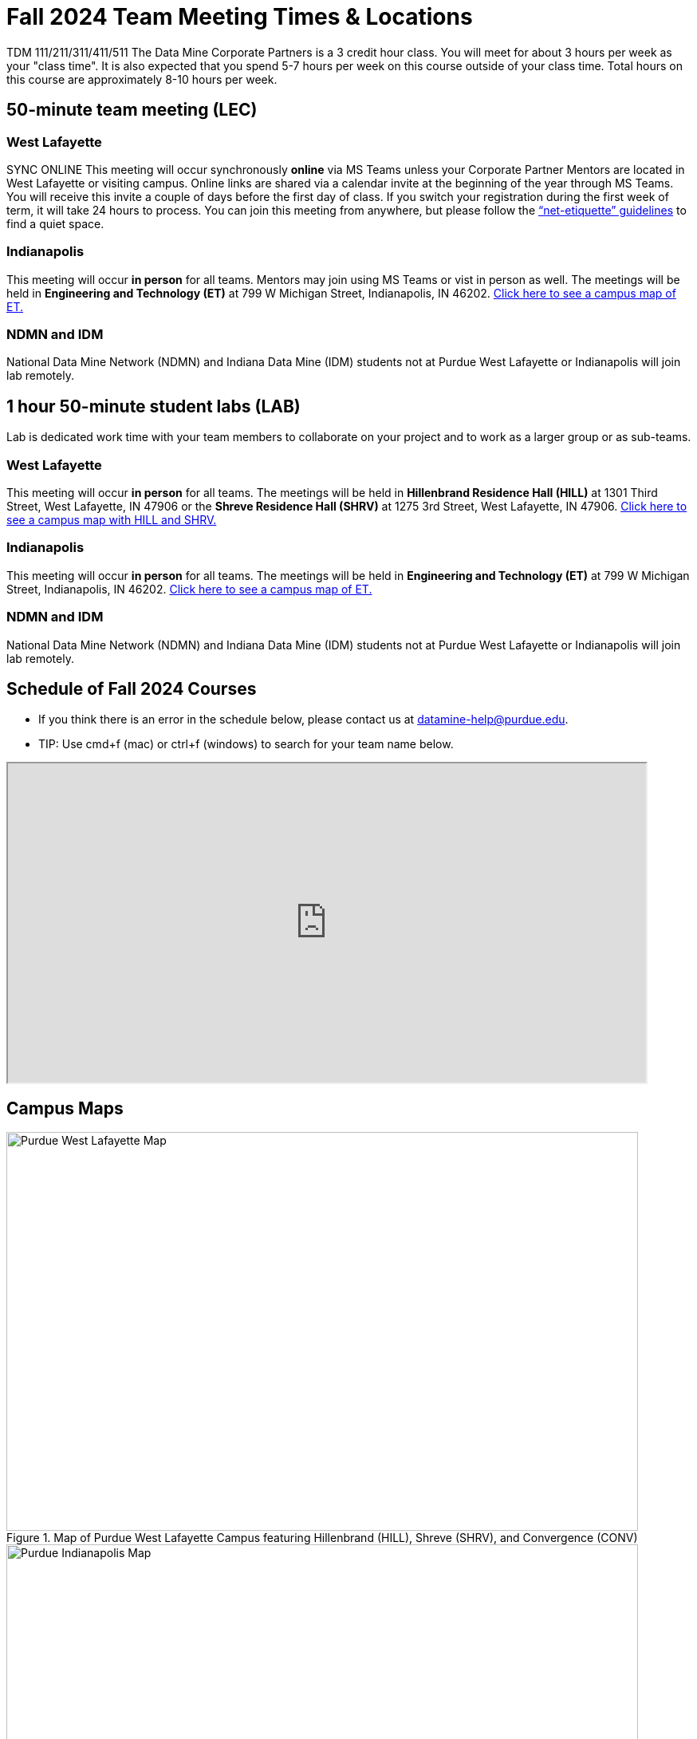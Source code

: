= Fall 2024 Team Meeting Times & Locations 

TDM 111/211/311/411/511 The Data Mine Corporate Partners is a 3 credit hour class. You will meet for about 3 hours per week as your "class time". It is also expected that you spend 5-7 hours per week on this course outside of your class time. Total hours on this course are approximately 8-10 hours per week.

== 50-minute team meeting (LEC)

=== West Lafayette

SYNC ONLINE 
This meeting will occur synchronously *online* via MS Teams unless your Corporate Partner Mentors are located in West Lafayette or visiting campus. Online links are shared via a calendar invite at the beginning of the year through MS Teams. You will receive this invite a couple of days before the first day of class. If you switch your registration during the first week of term, it will take 24 hours to process. You can join this meeting from anywhere, but please follow the xref:student_code_of_conduct.adoc#online-meeting-net-etiquette[“net-etiquette” guidelines] to find a quiet space. 

=== Indianapolis

This meeting will occur *in person* for all teams. Mentors may join using MS Teams or vist in person as well. The meetings will be held in *Engineering and Technology (ET)* at 799 W Michigan Street, Indianapolis, IN 46202. <<locations-map-indy, Click here to see a campus map of ET. >>

=== NDMN and IDM 
National Data Mine Network (NDMN) and Indiana Data Mine (IDM) students not at Purdue West Lafayette or Indianapolis will join lab remotely.


== 1 hour 50-minute student labs (LAB)

Lab is dedicated work time with your team members to collaborate on your project and to work as a larger group or as sub-teams.

=== West Lafayette

This meeting will occur *in person* for all teams. The meetings will be held in *Hillenbrand Residence Hall (HILL)* at 1301 Third Street, West Lafayette, IN 47906 or the *Shreve Residence Hall (SHRV)* at 1275 3rd Street, West Lafayette, IN 47906. <<locations-map-wl, Click here to see a campus map with HILL and SHRV. >>

=== Indianapolis

This meeting will occur *in person* for all teams. The meetings will be held in *Engineering and Technology (ET)* at 799 W Michigan Street, Indianapolis, IN 46202. <<locations-map-indy, Click here to see a campus map of ET. >>

=== NDMN and IDM 

National Data Mine Network (NDMN) and Indiana Data Mine (IDM) students not at Purdue West Lafayette or Indianapolis will join lab remotely.


== Schedule of Fall 2024 Courses 

* If you think there is an error in the schedule below, please contact us at datamine-help@purdue.edu.
* TIP: Use cmd+f (mac) or ctrl+f (windows) to search for your team name below.


++++
<iframe width = "800" height = "400" title="Meeting Times & Locations" src="https://selfservice.mypurdue.purdue.edu/prod/BZWSLCSR.P_Prep_Search?term_in=202510&crn_in=26402" ></iframe>
++++


== Campus Maps

[#locations-map-wl]
image::Hill_SHRV_CONV_Map.png[Purdue West Lafayette Map, width=792, height=500, loading=lazy, title="Map of Purdue West Lafayette Campus featuring Hillenbrand (HILL), Shreve (SHRV), and Convergence (CONV)"]

[#locations-map-indy]
image::Map_PIndy_ET.png[Purdue Indianapolis Map, width=792, height=500, loading=lazy, title="Map of Purdue Indianapolis Campus featuring Engineering Technology (ET) building"]
